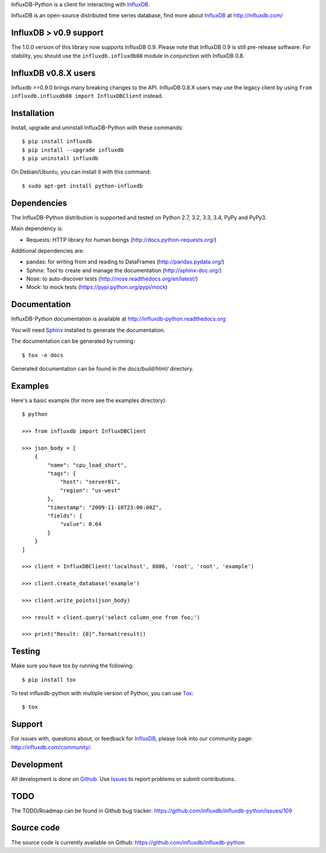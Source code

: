 

InfluxDB-Python is a client for interacting with InfluxDB_.

.. image:: https://travis-ci.org/influxdb/influxdb-python.svg?branch=master
    :target: https://travis-ci.org/influxdb/influxdb-python

.. image:: https://readthedocs.org/projects/influxdb-python/badge/?version=latest&style
    :target: http://influxdb-python.readthedocs.org/en/latest/
    :alt: Documentation Status

.. image:: https://img.shields.io/coveralls/influxdb/influxdb-python.svg
  :target: https://coveralls.io/r/influxdb/influxdb-python
  :alt: Coverage

.. image:: https://pypip.in/download/influxdb/badge.svg
    :target: https://pypi.python.org/pypi//influxdb/
    :alt: Downloads

.. image:: https://pypip.in/version/influxdb/badge.svg
    :target: https://pypi.python.org/pypi/influxdb/
    :alt: Latest Version

.. image:: https://pypip.in/py_versions/influxdb/badge.svg
    :target: https://pypi.python.org/pypi/influxdb/
    :alt: Supported Python versions

.. image:: https://pypip.in/license/influxdb/badge.svg
    :target: https://pypi.python.org/pypi/influxdb/
    :alt: License

.. _readme-about:

InfluxDB is an open-source distributed time series database, find more about InfluxDB_ at http://influxdb.com/


.. _installation:

InfluxDB > v0.9 support
=======================

The 1.0.0 version of this library now supports InfluxDB 0.9. Please note that InfluxDB 0.9 is still pre-release software. For stability, you should use the ``influxdb.influxdb08`` module in conjunction with InfluxDB 0.8.


InfluxDB v0.8.X users
=====================

Influxdb >=0.9.0 brings many breaking changes to the API. InfluxDB 0.8.X users may use the legacy client by using ``from influxdb.influxdb08 import InfluxDBClient`` instead.

Installation
============

Install, upgrade and uninstall InfluxDB-Python with these commands::

    $ pip install influxdb
    $ pip install --upgrade influxdb
    $ pip uninstall influxdb

On Debian/Ubuntu, you can install it with this command::

    $ sudo apt-get install python-influxdb

Dependencies
============

The InfluxDB-Python distribution is supported and tested on Python 2.7, 3.2, 3.3, 3.4, PyPy and PyPy3.

Main dependency is:

- Requests: HTTP library for human beings (http://docs.python-requests.org/)


Additional dependencies are:

- pandas: for writing from and reading to DataFrames (http://pandas.pydata.org/)
- Sphinx: Tool to create and manage the documentation (http://sphinx-doc.org/)
- Nose: to auto-discover tests (http://nose.readthedocs.org/en/latest/)
- Mock: to mock tests (https://pypi.python.org/pypi/mock)


Documentation
=============

InfluxDB-Python documentation is available at http://influxdb-python.readthedocs.org

You will need Sphinx_ installed to generate the documentation.

The documentation can be generated by running::

    $ tox -e docs


Generated documentation can be found in the *docs/build/html/* directory.


Examples
========

Here's a basic example (for more see the examples directory)::

    $ python

    >>> from influxdb import InfluxDBClient

    >>> json_body = [
        {
            "name": "cpu_load_short",
            "tags": {
                "host": "server01",
                "region": "us-west"
            },
            "timestamp": "2009-11-10T23:00:00Z",
            "fields": {
                "value": 0.64
            }
        }
    ]

    >>> client = InfluxDBClient('localhost', 8086, 'root', 'root', 'example')

    >>> client.create_database('example')

    >>> client.write_points(json_body)

    >>> result = client.query('select column_one from foo;')

    >>> print("Result: {0}".format(result))


Testing
=======

Make sure you have tox by running the following::

    $ pip install tox

To test influxdb-python with multiple version of Python, you can use Tox_::

    $ tox


Support
=======

For issues with, questions about, or feedback for InfluxDB_, please look into
our community page: http://influxdb.com/community/.


Development
===========

All development is done on Github_. Use Issues_ to report
problems or submit contributions.

.. _Github: https://github.com/influxdb/influxdb-python/
.. _Issues: https://github.com/influxdb/influxdb-python/issues


TODO
====

The TODO/Roadmap can be found in Github bug tracker: https://github.com/influxdb/influxdb-python/issues/109


Source code
===========

The source code is currently available on Github: https://github.com/influxdb/influxdb-python


.. _InfluxDB: http://influxdb.com/
.. _Sphinx: http://sphinx.pocoo.org/
.. _Tox: https://tox.readthedocs.org
